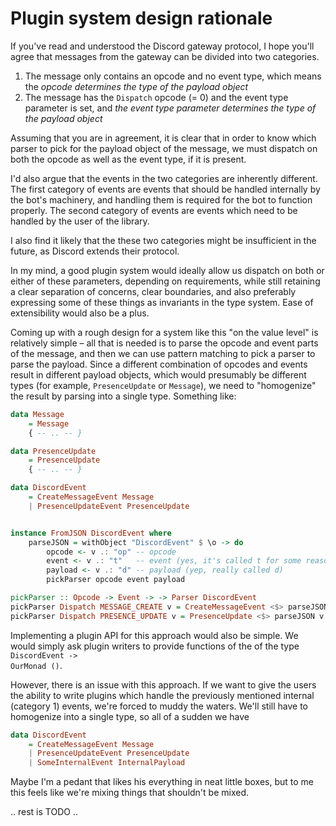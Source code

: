 * Plugin system design rationale
  :PROPERTIES:
  :CUSTOM_ID: plugin-design-system-rationale
  :END:

If you've read and understood the Discord gateway protocol, I hope
you'll agree that messages from the gateway can be divided into two
categories.

1. The message only contains an opcode and no event type, which means
   the /opcode determines the type of the payload object/
2. The message has the =Dispatch= opcode (= 0) and the event type
   parameter is set, and /the event type parameter determines the type
   of the payload object/

Assuming that you are in agreement, it is clear that in order to know
which parser to pick for the payload object of the message, we must
dispatch on both the opcode as well as the event type, if it is present.

I'd also argue that the events in the two categories are inherently different.
The first category of events are events that should be handled internally by the
bot's machinery, and handling them is required for the bot to function properly.
The second category of events are events which need to be handled by the user of
the library.

I also find it likely that the these two categories might be insufficient in the
future, as Discord extends their protocol. 

In my mind, a good plugin system would ideally allow us dispatch on both or either of these
parameters, depending on requirements, while still retaining a clear separation
of concerns, clear boundaries, and also preferably expressing some of these things as
invariants in the type system. Ease of extensibility would also be a plus.

Coming up with a rough design for a system like this "on the value level" is
relatively simple -- all that is needed is to parse the opcode and event parts
of the message, and then we can use pattern matching to pick a parser to parse
the payload. Since a different combination of opcodes and events result in
different payload objects, which would presumably be different types (for
example, =PresenceUpdate= or =Message=), we need to "homogenize" the result by
parsing into a single type. Something like:

#+BEGIN_SRC haskell
  data Message
      = Message
      { -- .. -- }

  data PresenceUpdate
      = PresenceUpdate
      { -- .. -- }

  data DiscordEvent
      = CreateMessageEvent Message
      | PresenceUpdateEvent PresenceUpdate


  instance FromJSON DiscordEvent where
      parseJSON = withObject "DiscordEvent" $ \o -> do
          opcode <- v .: "op" -- opcode
          event <- v .: "t"   -- event (yes, it's called t for some reason)
          payload <- v .: "d" -- payload (yep, really called d)
          pickParser opcode event payload

  pickParser :: Opcode -> Event -> -> Parser DiscordEvent
  pickParser Dispatch MESSAGE_CREATE v = CreateMessageEvent <$> parseJSON v
  pickParser Dispatch PRESENCE_UPDATE v = PresenceUpdate <$> parseJSON v
#+END_SRC

Implementing a plugin API for this approach would also be simple. We would
simply ask plugin writers to provide functions of the of the type =DiscordEvent ->
OurMonad ()=.

However, there is an issue with this approach. If we want to give the users the
ability to write plugins which handle the previously mentioned internal
(category 1) events, we're forced to muddy the waters. We'll still have to
homogenize into a single type, so all of a sudden we have 


#+BEGIN_SRC haskell
  data DiscordEvent
      = CreateMessageEvent Message
      | PresenceUpdateEvent PresenceUpdate
      | SomeInternalEvent InternalPayload
#+END_SRC

Maybe I'm a pedant that likes his everything in neat little boxes, but to me
this feels like we're mixing things that shouldn't be mixed.

.. rest is TODO ..
